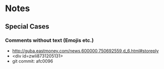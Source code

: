 * Notes
** Special Cases
*** Comments without text (Emojis etc.)
- http://guba.eastmoney.com/news,600000,750692559,d_6.html#storeply
- <div id=zwli8731205131>
- git commit: afc0096

